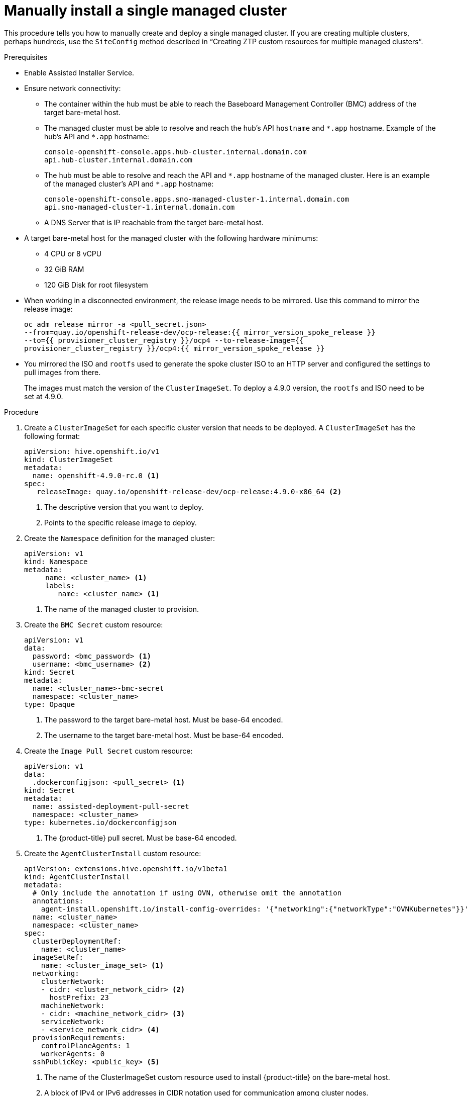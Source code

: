 // Module included in the following assemblies:
//
// *scalability_and_performance/ztp-deploying-disconnected.adoc

:_content-type: PROCEDURE
[id="ztp-manually-install-a-single-managed-cluster_{context}"]
= Manually install a single managed cluster

This procedure tells you how to manually create and deploy a single managed cluster. If
you are creating multiple clusters, perhaps hundreds, use the `SiteConfig` method described in
“Creating ZTP custom resources for multiple managed clusters”.

.Prerequisites

* Enable Assisted Installer Service.

* Ensure network connectivity:
** The container within the hub must be able to reach the Baseboard Management Controller (BMC) address of the target bare-metal host.

** The managed cluster must be able to resolve and reach the hub’s API `hostname` and `{asterisk}.app` hostname.
Example of the hub’s API and `{asterisk}.app` hostname:
+
[source,terminal]
----
console-openshift-console.apps.hub-cluster.internal.domain.com
api.hub-cluster.internal.domain.com
----

** The hub must be able to resolve and reach the API and `{asterisk}.app` hostname of the managed cluster.
Here is an example of the managed cluster’s API and `{asterisk}.app` hostname:
+
[source,terminal]
----
console-openshift-console.apps.sno-managed-cluster-1.internal.domain.com
api.sno-managed-cluster-1.internal.domain.com
----

** A DNS Server that is IP reachable from the target bare-metal host.

* A target bare-metal host for the managed cluster with the following hardware minimums:

** 4 CPU or 8 vCPU
** 32 GiB RAM
** 120 GiB Disk for root filesystem

* When working in a disconnected environment, the release image needs to be mirrored. Use this command to mirror the release image:
+
[source,terminal]
----
oc adm release mirror -a <pull_secret.json>
--from=quay.io/openshift-release-dev/ocp-release:{{ mirror_version_spoke_release }}
--to={{ provisioner_cluster_registry }}/ocp4 --to-release-image={{
provisioner_cluster_registry }}/ocp4:{{ mirror_version_spoke_release }}
----

* You mirrored the ISO and `rootfs` used to generate the spoke cluster ISO to an HTTP server and configured the settings to pull images from there.
+
The images must match the version of the `ClusterImageSet`. To deploy a 4.9.0 version, the `rootfs` and ISO need to be set at 4.9.0.


.Procedure

. Create a `ClusterImageSet` for each specific cluster version that needs to be deployed. A `ClusterImageSet` has the following format:
+
[source,yaml]
----
apiVersion: hive.openshift.io/v1
kind: ClusterImageSet
metadata:
  name: openshift-4.9.0-rc.0 <1>
spec:
   releaseImage: quay.io/openshift-release-dev/ocp-release:4.9.0-x86_64 <2>
----
<1> The descriptive version that you want to deploy.
<2> Points to the specific release image to deploy.


. Create the `Namespace` definition for the managed cluster:
+
[source,yaml]
----
apiVersion: v1
kind: Namespace
metadata:
     name: <cluster_name> <1>
     labels:
        name: <cluster_name> <1>
----
<1>  The name of the managed cluster to provision.

. Create the `BMC Secret` custom resource:
+
[source,yaml]
----
apiVersion: v1
data:
  password: <bmc_password> <1>
  username: <bmc_username> <2>
kind: Secret
metadata:
  name: <cluster_name>-bmc-secret
  namespace: <cluster_name>
type: Opaque
----
<1> The password to the target bare-metal host. Must be base-64 encoded.
<2> The username to the target bare-metal host. Must be base-64 encoded.

. Create the `Image Pull Secret` custom resource:
+
[source,yaml]
----
apiVersion: v1
data:
  .dockerconfigjson: <pull_secret> <1>
kind: Secret
metadata:
  name: assisted-deployment-pull-secret
  namespace: <cluster_name>
type: kubernetes.io/dockerconfigjson
----
<1> The {product-title} pull secret. Must be base-64 encoded.

. Create the `AgentClusterInstall` custom resource:
+
[source,yaml]
----
apiVersion: extensions.hive.openshift.io/v1beta1
kind: AgentClusterInstall
metadata:
  # Only include the annotation if using OVN, otherwise omit the annotation
  annotations:
    agent-install.openshift.io/install-config-overrides: '{"networking":{"networkType":"OVNKubernetes"}}'
  name: <cluster_name>
  namespace: <cluster_name>
spec:
  clusterDeploymentRef:
    name: <cluster_name>
  imageSetRef:
    name: <cluster_image_set> <1>
  networking:
    clusterNetwork:
    - cidr: <cluster_network_cidr> <2>
      hostPrefix: 23
    machineNetwork:
    - cidr: <machine_network_cidr> <3>
    serviceNetwork:
    - <service_network_cidr> <4>
  provisionRequirements:
    controlPlaneAgents: 1
    workerAgents: 0
  sshPublicKey: <public_key> <5>
----
+
<1> The name of the ClusterImageSet custom resource used to install {product-title} on the bare-metal host.
<2> A block of IPv4 or IPv6 addresses in CIDR notation used for communication among cluster nodes.
<3> A block of IPv4 or IPv6 addresses in CIDR notation used for the target bare-metal host external communication. Also used to determine the API and Ingress VIP addresses when provisioning DU single node clusters.
<4> A block of IPv4 or IPv6 addresses in CIDR notation used for cluster services internal communication.
<5> Entered as plain text. You can use the public key to SSH into the node after it has finished installing.
+
[NOTE]
====
If you want to configure a static IP for the managed cluster at this point, see the procedure in this document for configuring static IP addresses for managed clusters.
====


. Create the `ClusterDeployment` custom resource:
+
[source,yaml]
----
apiVersion: hive.openshift.io/v1
kind: ClusterDeployment
metadata:
  name: <cluster_name>
  namespace: <cluster_name>
spec:
  baseDomain: <base_domain> <1>
  clusterInstallRef:
    group: extensions.hive.openshift.io
    kind: AgentClusterInstall
    name: <cluster_name>
    version: v1beta1
  clusterName: <cluster_name>
  platform:
    agentBareMetal:
      agentSelector:
        matchLabels:
          cluster-name: <cluster_name>
  pullSecretRef:
    name: assisted-deployment-pull-secret
----
+
<1> The managed cluster’s base domain.

. Create the `KlusterletAddonConfig` custom resource:
+
[source,yaml]
----
apiVersion: agent.open-cluster-management.io/v1
kind: KlusterletAddonConfig
metadata:
  name: <cluster_name>
  namespace: <cluster_name>
spec:
  clusterName: <cluster_name>
  clusterNamespace: <cluster_name>
  clusterLabels:
    cloud: auto-detect
    vendor: auto-detect
  applicationManager:
    enabled: true
  certPolicyController:
    enabled: false
  iamPolicyController:
    enabled: false
  policyController:
    enabled: true
  searchCollector:
    enabled: false <1>
----
+
<1> Set to `true` to enable KlusterletAddonConfig or `false` to disable the KlusterletAddonConfig. Keep `searchCollector` disabled.

. Create the `ManagedCluster` custom resource:
+
[source,yaml]
----
apiVersion: cluster.open-cluster-management.io/v1
kind: ManagedCluster
metadata:
  name: <cluster_name>
spec:
  hubAcceptsClient: true
----

. Create the `InfraEnv` custom resource:
+
[source,yaml]
----
apiVersion: agent-install.openshift.io/v1beta1
kind: InfraEnv
metadata:
  name: <cluster_name>
  namespace: <cluster_name>
spec:
  clusterRef:
    name: <cluster_name>
    namespace: <cluster_name>
  sshAuthorizedKey: <public_key> <1>
  agentLabelSelector:
    matchLabels:
      cluster-name: <cluster_name>
  pullSecretRef:
    name: assisted-deployment-pull-secret
----
<1> Entered as plain text. You can use the public key to SSH into the target bare-metal host when it boots from the ISO.

. Create the `BareMetalHost` custom resource:
+
[source,yaml]
----
apiVersion: metal3.io/v1alpha1
kind: BareMetalHost
metadata:
  name: <cluster_name>
  namespace: <cluster_name>
  annotations:
    inspect.metal3.io: disabled
  labels:
    infraenvs.agent-install.openshift.io: "<cluster_name>"
spec:
  bootMode: "UEFI"
  bmc:
    address: <bmc_address> <1>
    disableCertificateVerification: true
    credentialsName: <cluster_name>-bmc-secret
  bootMACAddress: <mac_address> <2>
  automatedCleaningMode: disabled
  online: true
----
<1> The baseboard management console address of the installation ISO on the target bare-metal host.
<2> The MAC address of the target bare-metal host.
+
Optionally, you can add `bmac.agent-install.openshift.io/hostname: <host-name>` as an annotation to set the managed cluster’s hostname. If you don't add the annotation, the hostname will default to either a hostname from the DHCP server or local host.

. After you have created the custom resources, push the entire directory of generated custom resources to the Git repository you created for storing the custom resources.

.Next step

To provision additional clusters, repeat this procedure for each cluster.
